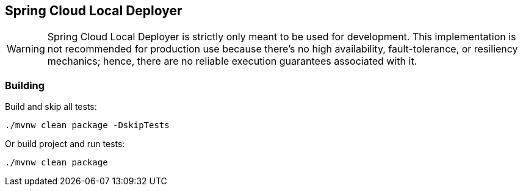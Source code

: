 == Spring Cloud Local Deployer

WARNING: Spring Cloud Local Deployer is strictly only meant to be used for development. This 
implementation is not recommended for production use because there’s no high availability, fault-tolerance, 
or resiliency mechanics; hence, there are no reliable execution guarantees associated with it.

=== Building

Build and skip all tests:
```
./mvnw clean package -DskipTests
```

Or build project and run tests:
```
./mvnw clean package
```

